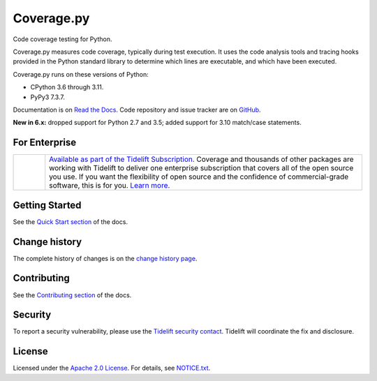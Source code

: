 .. Licensed under the Apache License: http://www.apache.org/licenses/LICENSE-2.0
.. For details: https://github.com/nedbat/coveragepy/blob/master/NOTICE.txt

===========
Coverage.py
===========

Code coverage testing for Python.

|  |license| |versions| |status|
|  |test-status| |quality-status| |docs| |metacov|
|  |kit| |downloads| |format| |repos|
|  |stars| |forks| |contributors|
|  |tidelift| |twitter-coveragepy| |twitter-nedbat|

Coverage.py measures code coverage, typically during test execution. It uses
the code analysis tools and tracing hooks provided in the Python standard
library to determine which lines are executable, and which have been executed.

Coverage.py runs on these versions of Python:

* CPython 3.6 through 3.11.
* PyPy3 7.3.7.

Documentation is on `Read the Docs`_.  Code repository and issue tracker are on
`GitHub`_.

.. _Read the Docs: https://coverage.readthedocs.io/
.. _GitHub: https://github.com/nedbat/coveragepy


**New in 6.x:** dropped support for Python 2.7 and 3.5; added support for 3.10
match/case statements.


For Enterprise
--------------

.. |tideliftlogo| image:: https://nedbatchelder.com/pix/Tidelift_Logo_small.png
   :alt: Tidelift
   :target: https://tidelift.com/subscription/pkg/pypi-coverage?utm_source=pypi-coverage&utm_medium=referral&utm_campaign=readme

.. list-table::
   :widths: 10 100

   * - |tideliftlogo|
     - `Available as part of the Tidelift Subscription. <https://tidelift.com/subscription/pkg/pypi-coverage?utm_source=pypi-coverage&utm_medium=referral&utm_campaign=readme>`_
       Coverage and thousands of other packages are working with
       Tidelift to deliver one enterprise subscription that covers all of the open
       source you use.  If you want the flexibility of open source and the confidence
       of commercial-grade software, this is for you.
       `Learn more. <https://tidelift.com/subscription/pkg/pypi-coverage?utm_source=pypi-coverage&utm_medium=referral&utm_campaign=readme>`_


Getting Started
---------------

See the `Quick Start section`_ of the docs.

.. _Quick Start section: https://coverage.readthedocs.io/#quick-start


Change history
--------------

The complete history of changes is on the `change history page`_.

.. _change history page: https://coverage.readthedocs.io/en/latest/changes.html


Contributing
------------

See the `Contributing section`_ of the docs.

.. _Contributing section: https://coverage.readthedocs.io/en/latest/contributing.html


Security
--------

To report a security vulnerability, please use the `Tidelift security
contact`_.  Tidelift will coordinate the fix and disclosure.

.. _Tidelift security contact: https://tidelift.com/security


License
-------

Licensed under the `Apache 2.0 License`_.  For details, see `NOTICE.txt`_.

.. _Apache 2.0 License: http://www.apache.org/licenses/LICENSE-2.0
.. _NOTICE.txt: https://github.com/nedbat/coveragepy/blob/master/NOTICE.txt


.. |test-status| image:: https://github.com/nedbat/coveragepy/actions/workflows/testsuite.yml/badge.svg?branch=master&event=push
    :target: https://github.com/nedbat/coveragepy/actions/workflows/testsuite.yml
    :alt: Test suite status
.. |quality-status| image:: https://github.com/nedbat/coveragepy/actions/workflows/quality.yml/badge.svg?branch=master&event=push
    :target: https://github.com/nedbat/coveragepy/actions/workflows/quality.yml
    :alt: Quality check status
.. |docs| image:: https://readthedocs.org/projects/coverage/badge/?version=latest&style=flat
    :target: https://coverage.readthedocs.io/
    :alt: Documentation
.. |kit| image:: https://badge.fury.io/py/coverage.svg
    :target: https://pypi.org/project/coverage/
    :alt: PyPI status
.. |format| image:: https://img.shields.io/pypi/format/coverage.svg
    :target: https://pypi.org/project/coverage/
    :alt: Kit format
.. |downloads| image:: https://img.shields.io/pypi/dw/coverage.svg
    :target: https://pypi.org/project/coverage/
    :alt: Weekly PyPI downloads
.. |versions| image:: https://img.shields.io/pypi/pyversions/coverage.svg?logo=python&logoColor=FBE072
    :target: https://pypi.org/project/coverage/
    :alt: Python versions supported
.. |status| image:: https://img.shields.io/pypi/status/coverage.svg
    :target: https://pypi.org/project/coverage/
    :alt: Package stability
.. |license| image:: https://img.shields.io/pypi/l/coverage.svg
    :target: https://pypi.org/project/coverage/
    :alt: License
.. |metacov| image:: https://img.shields.io/endpoint?url=https://gist.githubusercontent.com/nedbat/8c6980f77988a327348f9b02bbaf67f5/raw/metacov.json
    :target: https://github.com/nedbat/coverage-reports/commits/main
    :alt: Coverage reports
.. |repos| image:: https://repology.org/badge/tiny-repos/python:coverage.svg
    :target: https://repology.org/project/python:coverage/versions
    :alt: Packaging status
.. |tidelift| image:: https://tidelift.com/badges/package/pypi/coverage
    :target: https://tidelift.com/subscription/pkg/pypi-coverage?utm_source=pypi-coverage&utm_medium=referral&utm_campaign=readme
    :alt: Tidelift
.. |stars| image:: https://img.shields.io/github/stars/nedbat/coveragepy.svg?logo=github
    :target: https://github.com/nedbat/coveragepy/stargazers
    :alt: Github stars
.. |forks| image:: https://img.shields.io/github/forks/nedbat/coveragepy.svg?logo=github
    :target: https://github.com/nedbat/coveragepy/network/members
    :alt: Github forks
.. |contributors| image:: https://img.shields.io/github/contributors/nedbat/coveragepy.svg?logo=github
    :target: https://github.com/nedbat/coveragepy/graphs/contributors
    :alt: Contributors
.. |twitter-coveragepy| image:: https://img.shields.io/twitter/follow/coveragepy.svg?label=coveragepy&style=flat&logo=twitter&logoColor=4FADFF
    :target: https://twitter.com/coveragepy
    :alt: coverage.py on Twitter
.. |twitter-nedbat| image:: https://img.shields.io/twitter/follow/nedbat.svg?label=nedbat&style=flat&logo=twitter&logoColor=4FADFF
    :target: https://twitter.com/nedbat
    :alt: nedbat on Twitter
